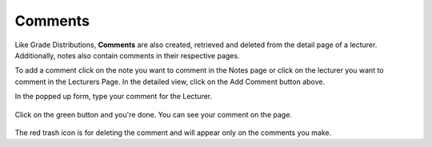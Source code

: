 Comments
===========

Like Grade Distributions, **Comments** are also created, retrieved and deleted
from the detail page of a lecturer. Additionally, notes also contain
comments in their respective pages.

To add a comment click on the note you want to comment in the Notes page
or click on the lecturer you want to comment in the Lecturers Page. In the
detailed view, click on the Add Comment button above.

In the popped up form, type your comment for the Lecturer.

.. figure:: ../../Screenshots/AddComment.png
      :scale: 100 %
      :alt: Comment creation form.

Click on the green button and you're done. You can see your comment on
the page.

.. figure:: ../../Screenshots/CommentShow.png
      :scale: 80 %
      :alt: Lecturer page with comments.

The red trash icon is for deleting the comment and will appear
only on the comments you make.

